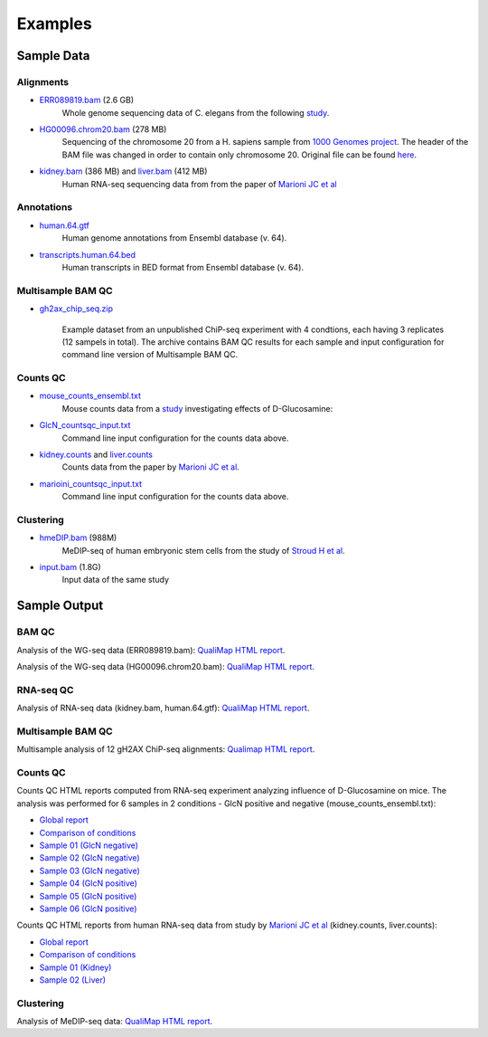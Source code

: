 .. _samples:

Examples
========

Sample Data
-----------

.. _bam-samples:

Alignments
**********

- `ERR089819.bam <http://qualimap.bioinfo.cipf.es/samples/alignments/ERR089819.bam>`_ (2.6 GB)
   Whole genome sequencing data of C. elegans from the following `study <http://trace.ncbi.nlm.nih.gov/Traces/sra/?study=ERP000975>`_.

- `HG00096.chrom20.bam <http://qualimap.bioinfo.cipf.es/samples/alignments/HG00096.chrom20.bam>`_ (278 MB)
   Sequencing of the chromosome 20 from a H. sapiens sample from `1000 Genomes project <http://www.1000genomes.org/>`_. The header of the BAM file was changed in order to contain only chromosome 20. Original file can be found `here <ftp://ftp.1000genomes.ebi.ac.uk/vol1/ftp/phase1/data/HG00096/alignment/HG00096.chrom20.ILLUMINA.bwa.GBR.low_coverage.20101123.bam>`_.

- `kidney.bam <http://qualimap.bioinfo.cipf.es/samples/counts/kidney.bam>`_ (386 MB) and `liver.bam <http://qualimap.bioinfo.cipf.es/samples/counts/liver.bam>`_ (412 MB)
   Human RNA-seq sequencing data from from the paper of `Marioni JC et al <http://genome.cshlp.org/content/18/9/1509.abstract>`_ 

Annotations
***********

.. _annotation-files:

- `human.64.gtf <http://qualimap.bioinfo.cipf.es/samples/annotations/human.64.gtf>`_ 
    Human genome annotations from Ensembl database (v. 64).
- `transcripts.human.64.bed <http://qualimap.bioinfo.cipf.es/samples/annotations/transcripts.human.64.bed>`_
    Human transcripts in BED format from Ensembl database (v. 64).

.. `Plasmodium-falciparum-3D7.gff <http://qualimap.bioinfo.cipf.es/samples/annotations/Plasmodium-falciparum-3D7.gff>`_ 
  Gene Annotations of Plasmodium falciparum 3D7 clone , from `Wellcome Trust Sanger Institue <http://www.sanger.ac.uk/resources/downloads/protozoa/plasmodium-falciparum.html>`_.

.. _multibamqc-samples:

Multisample BAM QC
******************

- `gh2ax_chip_seq.zip <http://kokonech.github.io/qualimap/samples/gh2ax_chip_seq.zip>`_
    
    Example dataset from an unpublished ChiP-seq experiment with 4 condtions, each having 3 replicates (12 sampels in total). The archive contains BAM QC results for each sample and input configuration for command line version of Multisample BAM QC.


.. _counts-samples:

Counts QC
*********

- `mouse_counts_ensembl.txt <http://kokonech.github.io/qualimap/samples/mouse_counts_ensembl.txt>`_
   Mouse counts data from a `study  <http://www.ncbi.nlm.nih.gov/geo/query/acc.cgi?acc=GSE54853>`_ investigating effects of D-Glucosamine:

- `GlcN_countsqc_input.txt <http://kokonech.github.io/qualimap/samples/GlcN_countsqc_input.txt>`_
    Command line input configuration for the counts data above.


- `kidney.counts <http://qualimap.bioinfo.cipf.es/samples/counts/kidney.counts>`_ and `liver.counts <http://qualimap.bioinfo.cipf.es/samples/counts/liver.counts>`_
   Counts data from the paper by `Marioni JC et al <http://genome.cshlp.org/content/18/9/1509.abstract>`_.

- `marioini_countsqc_input.txt <http://kokonech.github.io/qualimap/samples/marioni_countsqc_input.txt>`_
    Command line input configuration for the counts data above.
 

.. _clustering-samples:

Clustering
**********

- `hmeDIP.bam <http://qualimap.bioinfo.cipf.es/samples/clustering/hmeDIP.bam>`_ (988M)
    MeDIP-seq of human embryonic stem cells from the study of `Stroud H et al <http://genomebiology.com/content/12/6/R54>`_.

- `input.bam <http://qualimap.bioinfo.cipf.es/samples/clustering/input.bam>`_ (1.8G)
    Input data of the same study

Sample Output
-------------

BAM QC
******

Analysis of the WG-seq data (ERR089819.bam): `QualiMap HTML report <http://qualimap.bioinfo.cipf.es/samples/ERR089819_result/qualimapReport.html>`_.

Analysis of the WG-seq data (HG00096.chrom20.bam): `QualiMap HTML report <http://qualimap.bioinfo.cipf.es/samples/HG00096.chrom20_result/qualimapReport.html>`_.


RNA-seq QC
**********

Analysis of RNA-seq data (kidney.bam, human.64.gtf): `QualiMap HTML report <http://kokonech.github.io/qualimap/kidney_rnaseqqc/qualimapReport.html>`_.


Multisample BAM QC
******************

Multisample analysis of 12 gH2AX ChiP-seq alignments: `Qualimap HTML report <http://kokonech.github.io/qualimap/gh2ax_multibamqc/multisampleBamQcReport.html>`_.


Counts QC
*********

.. _counts-example-output:

Counts QC HTML reports computed from RNA-seq experiment analyzing influence of D-Glucosamine on mice. The analysis was performed for 6 samples in 2 conditions - GlcN positive and negative (mouse_counts_ensembl.txt): 

- `Global report <http://kokonech.github.io/qualimap/glcn_mice_counts/GlobalReport.html>`_ 

- `Comparison of conditions <http://kokonech.github.io/qualimap/glcn_mice_counts/ComparisonReport.html>`_

- `Sample 01 (GlcN negative) <http://kokonech.github.io/qualimap/glcn_mice_counts/nGlcn01Report.html>`_

- `Sample 02 (GlcN negative) <http://kokonech.github.io/qualimap/glcn_mice_counts/nGlcn02Report.html>`_

- `Sample 03 (GlcN negative) <http://kokonech.github.io/qualimap/glcn_mice_counts/nGlcn03Report.html>`_

- `Sample 04 (GlcN positive) <http://kokonech.github.io/qualimap/glcn_mice_counts/pGlcn01Report.html>`_

- `Sample 05 (GlcN positive) <http://kokonech.github.io/qualimap/glcn_mice_counts/pGlcn02Report.html>`_

- `Sample 06 (GlcN positive) <http://kokonech.github.io/qualimap/glcn_mice_counts/pGlcn03Report.html>`_

Counts QC HTML reports from human RNA-seq data from study by `Marioni JC et al <http://genome.cshlp.org/content/18/9/1509.abstract>`_ (kidney.counts, liver.counts): 

- `Global report <http://kokonech.github.io/qualimap/marioni_counts/GlobalReport.html>`_ 

- `Comparison of conditions <http://kokonech.github.io/qualimap/marioni_counts/ComparisonReport.html>`_

- `Sample 01 (Kidney) <http://kokonech.github.io/qualimap/marioni_counts/KidneyReport.html>`_

- `Sample 02 (Liver) <http://kokonech.github.io/qualimap/marioni_counts/LiverReport.html>`_



Clustering
**********

Analysis of MeDIP-seq data: `QualiMap HTML report <http://qualimap.bioinfo.cipf.es/samples/clustering_result/qualimapReport.html>`_.




